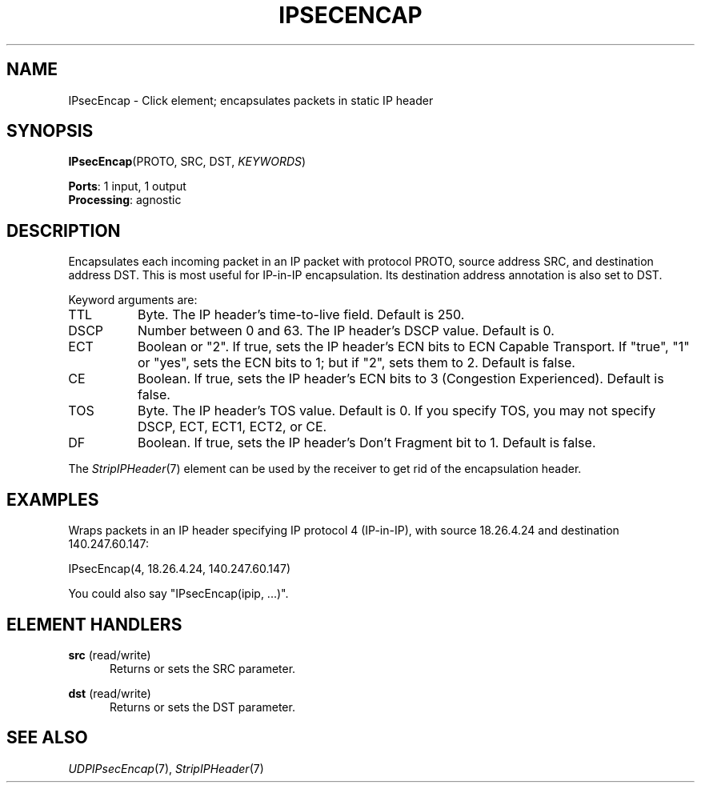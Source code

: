 .\" -*- mode: nroff -*-
.\" Generated by 'click-elem2man' from '../elements/ipsec/ipsecencap.hh:9'
.de M
.IR "\\$1" "(\\$2)\\$3"
..
.de RM
.RI "\\$1" "\\$2" "(\\$3)\\$4"
..
.TH "IPSECENCAP" 7click "12/Oct/2017" "Click"
.SH "NAME"
IPsecEncap \- Click element;
encapsulates packets in static IP header
.SH "SYNOPSIS"
\fBIPsecEncap\fR(PROTO, SRC, DST, \fIKEYWORDS\fR)

\fBPorts\fR: 1 input, 1 output
.br
\fBProcessing\fR: agnostic
.br
.SH "DESCRIPTION"
Encapsulates each incoming packet in an IP packet with protocol
PROTO, source address SRC, and destination address DST.
This is most useful for IP-in-IP encapsulation.
Its destination address annotation is also set to DST.
.PP
Keyword arguments are:
.PP


.IP "TTL" 8
Byte. The IP header's time-to-live field. Default is 250.
.IP "" 8
.IP "DSCP" 8
Number between 0 and 63. The IP header's DSCP value. Default is 0.
.IP "" 8
.IP "ECT" 8
Boolean or "2". If true, sets the IP header's ECN bits to ECN Capable
Transport. If "true", "1" or "yes", sets the ECN bits to 1; but if "2", sets
them to 2. Default is false.
.IP "" 8
.IP "CE" 8
Boolean. If true, sets the IP header's ECN bits to 3 (Congestion Experienced).
Default is false.
.IP "" 8
.IP "TOS" 8
Byte. The IP header's TOS value. Default is 0. If you specify TOS, you may not
specify DSCP, ECT, ECT1, ECT2, or CE.
.IP "" 8
.IP "DF" 8
Boolean. If true, sets the IP header's Don't Fragment bit to 1. Default is
false.
.IP "" 8
.PP
The 
.M StripIPHeader 7
element can be used by the receiver to get rid
of the encapsulation header.
.PP
.SH "EXAMPLES"
Wraps packets in an IP header specifying IP protocol 4
(IP-in-IP), with source 18.26.4.24 and destination 140.247.60.147:
.PP
.nf
\&  IPsecEncap(4, 18.26.4.24, 140.247.60.147)
.fi
.PP
You could also say "\f(CWIPsecEncap(ipip, ...)\fR".
.PP


.SH "ELEMENT HANDLERS"



.IP "\fBsrc\fR (read/write)" 5
Returns or sets the SRC parameter.
.IP "" 5
.IP "\fBdst\fR (read/write)" 5
Returns or sets the DST parameter.
.IP "" 5
.PP

.SH "SEE ALSO"
.M UDPIPsecEncap 7 ,
.M StripIPHeader 7

